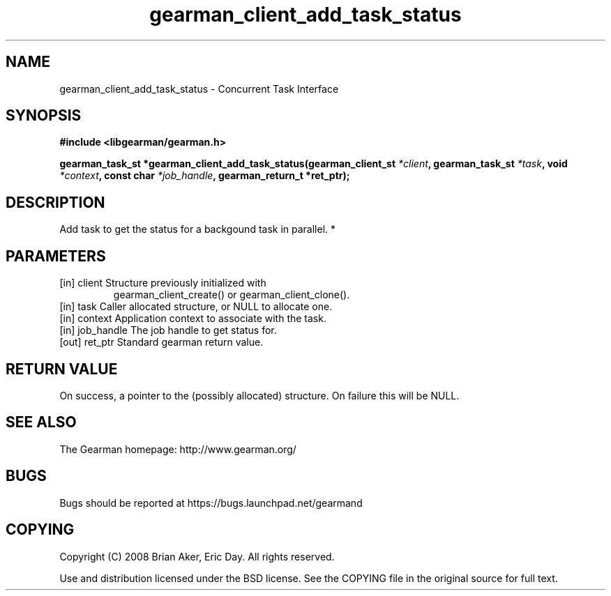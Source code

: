 .TH gearman_client_add_task_status 3 2010-06-30 "Gearman" "Gearman"
.SH NAME
gearman_client_add_task_status \- Concurrent Task Interface
.SH SYNOPSIS
.B #include <libgearman/gearman.h>
.sp
.BI " gearman_task_st *gearman_client_add_task_status(gearman_client_st " *client ",  gearman_task_st " *task ",  void " *context ",  const char " *job_handle ",  gearman_return_t *ret_ptr);"
.SH DESCRIPTION
Add task to get the status for a backgound task in parallel.
*
.SH PARAMETERS
.TP
.BR 
[in] client Structure previously initialized with
gearman_client_create() or gearman_client_clone().
.TP
.BR 
[in] task Caller allocated structure, or NULL to allocate one.
.TP
.BR 
[in] context Application context to associate with the task.
.TP
.BR 
[in] job_handle The job handle to get status for.
.TP
.BR 
[out] ret_ptr Standard gearman return value.
.SH "RETURN VALUE"
On success, a pointer to the (possibly allocated) structure. On
failure this will be NULL.
.SH "SEE ALSO"
The Gearman homepage: http://www.gearman.org/
.SH BUGS
Bugs should be reported at https://bugs.launchpad.net/gearmand
.SH COPYING
Copyright (C) 2008 Brian Aker, Eric Day. All rights reserved.

Use and distribution licensed under the BSD license. See the COPYING file in the original source for full text.
